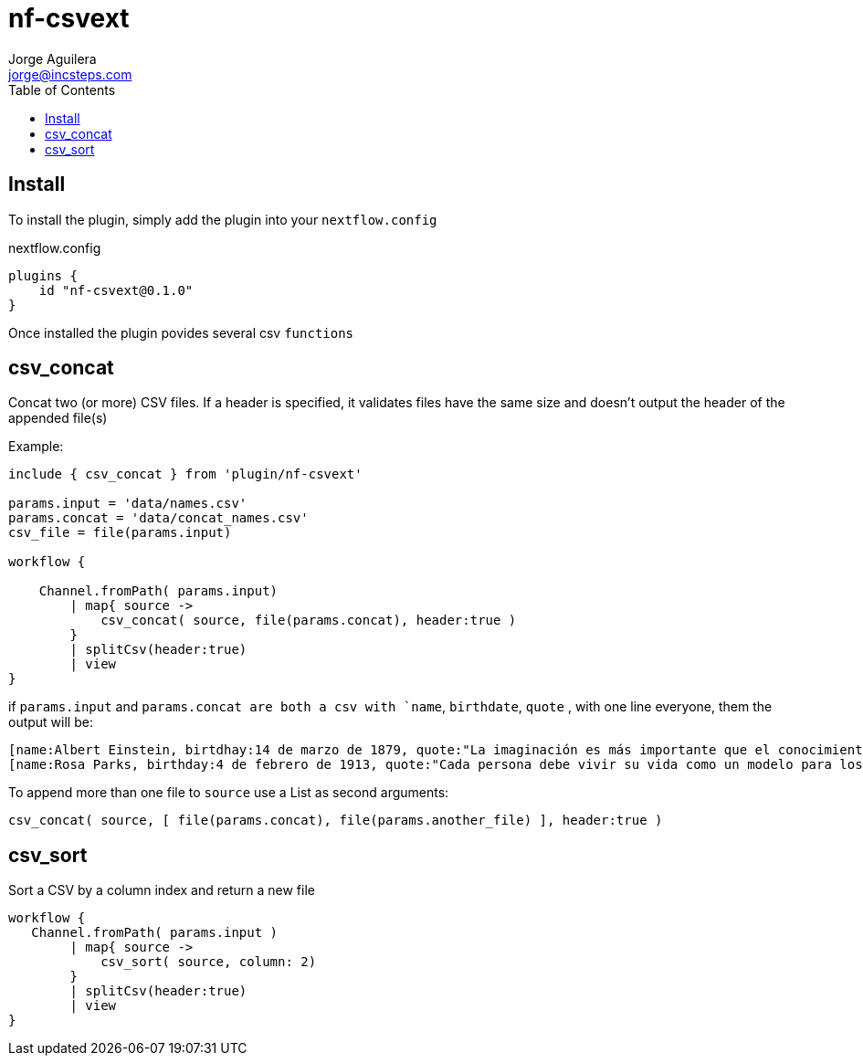 = nf-csvext
Jorge Aguilera <jorge@incsteps.com>
:toc: left
:imagesdir: images

== Install

To install the plugin, simply add the plugin into your `nextflow.config`

.nextflow.config
[source]
----
plugins {
    id "nf-csvext@0.1.0"
}
----

Once installed the plugin povides several csv `functions`

== csv_concat

Concat two (or more) CSV files. If a header is specified, it validates files have the same size and doesn't output
the header of the appended file(s)

Example:

[source]
----
include { csv_concat } from 'plugin/nf-csvext'

params.input = 'data/names.csv'
params.concat = 'data/concat_names.csv'
csv_file = file(params.input)

workflow {

    Channel.fromPath( params.input)
        | map{ source ->
            csv_concat( source, file(params.concat), header:true )
        }
        | splitCsv(header:true)
        | view
}
----

if `params.input` and `params.concat are both a csv with `name`, `birthdate`, `quote`
, with one line everyone, them the output will be:

[source]
----
[name:Albert Einstein, birtdhay:14 de marzo de 1879, quote:"La imaginación es más importante que el conocimiento."]
[name:Rosa Parks, birthday:4 de febrero de 1913, quote:"Cada persona debe vivir su vida como un modelo para los demás."]
----

To append more than one file to `source` use a List as second arguments:

`csv_concat( source, [ file(params.concat), file(params.another_file) ], header:true )`

== csv_sort

Sort a CSV by a column index and return a new file

[source]
----
workflow {
   Channel.fromPath( params.input )
        | map{ source ->
            csv_sort( source, column: 2)
        }
        | splitCsv(header:true)
        | view
}
----